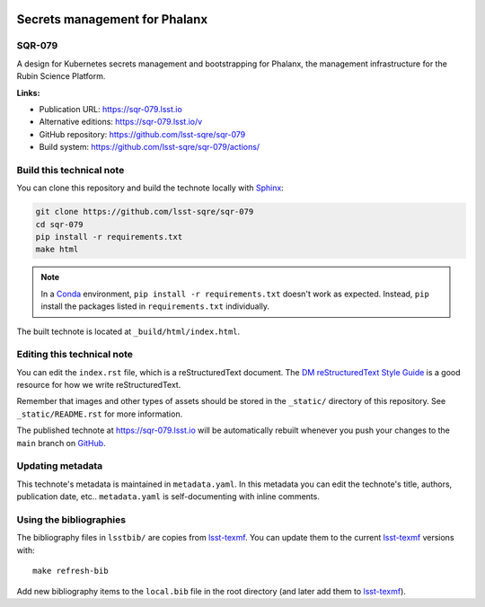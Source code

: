 .. image:: https://img.shields.io/badge/sqr--079-lsst.io-brightgreen.svg
   :target: https://sqr-079.lsst.io
.. image:: https://github.com/lsst-sqre/sqr-079/workflows/CI/badge.svg
   :target: https://github.com/lsst-sqre/sqr-079/actions/
..
  Uncomment this section and modify the DOI strings to include a Zenodo DOI badge in the README
  .. image:: https://zenodo.org/badge/doi/10.5281/zenodo.#####.svg
     :target: http://dx.doi.org/10.5281/zenodo.#####

##############################
Secrets management for Phalanx
##############################

SQR-079
=======

A design for Kubernetes secrets management and bootstrapping for Phalanx, the management infrastructure for the Rubin Science Platform.

**Links:**

- Publication URL: https://sqr-079.lsst.io
- Alternative editions: https://sqr-079.lsst.io/v
- GitHub repository: https://github.com/lsst-sqre/sqr-079
- Build system: https://github.com/lsst-sqre/sqr-079/actions/


Build this technical note
=========================

You can clone this repository and build the technote locally with `Sphinx`_:

.. code-block:: bash

   git clone https://github.com/lsst-sqre/sqr-079
   cd sqr-079
   pip install -r requirements.txt
   make html

.. note::

   In a Conda_ environment, ``pip install -r requirements.txt`` doesn't work as expected.
   Instead, ``pip`` install the packages listed in ``requirements.txt`` individually.

The built technote is located at ``_build/html/index.html``.

Editing this technical note
===========================

You can edit the ``index.rst`` file, which is a reStructuredText document.
The `DM reStructuredText Style Guide`_ is a good resource for how we write reStructuredText.

Remember that images and other types of assets should be stored in the ``_static/`` directory of this repository.
See ``_static/README.rst`` for more information.

The published technote at https://sqr-079.lsst.io will be automatically rebuilt whenever you push your changes to the ``main`` branch on `GitHub <https://github.com/lsst-sqre/sqr-079>`_.

Updating metadata
=================

This technote's metadata is maintained in ``metadata.yaml``.
In this metadata you can edit the technote's title, authors, publication date, etc..
``metadata.yaml`` is self-documenting with inline comments.

Using the bibliographies
========================

The bibliography files in ``lsstbib/`` are copies from `lsst-texmf`_.
You can update them to the current `lsst-texmf`_ versions with::

   make refresh-bib

Add new bibliography items to the ``local.bib`` file in the root directory (and later add them to `lsst-texmf`_).

.. _Sphinx: http://sphinx-doc.org
.. _DM reStructuredText Style Guide: https://developer.lsst.io/restructuredtext/style.html
.. _this repo: ./index.rst
.. _Conda: http://conda.pydata.org/docs/
.. _lsst-texmf: https://lsst-texmf.lsst.io
